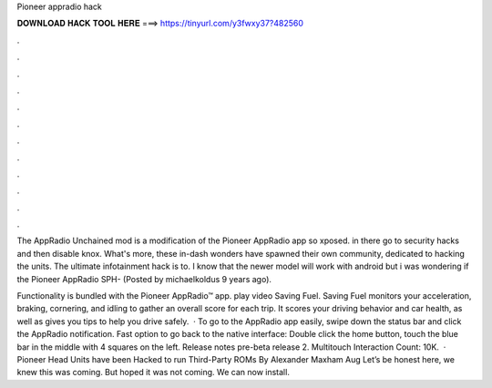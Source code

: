 Pioneer appradio hack



𝐃𝐎𝐖𝐍𝐋𝐎𝐀𝐃 𝐇𝐀𝐂𝐊 𝐓𝐎𝐎𝐋 𝐇𝐄𝐑𝐄 ===> https://tinyurl.com/y3fwxy37?482560



.



.



.



.



.



.



.



.



.



.



.



.

The AppRadio Unchained mod is a modification of the Pioneer AppRadio app so xposed. in there go to security hacks and then disable knox. What's more, these in-dash wonders have spawned their own community, dedicated to hacking the units. The ultimate infotainment hack is to. I know that the newer model will work with android but i was wondering if the Pioneer AppRadio SPH- (Posted by michaelkoldus 9 years ago).

Functionality is bundled with the Pioneer AppRadio™ app. play video Saving Fuel. Saving Fuel monitors your acceleration, braking, cornering, and idling to gather an overall score for each trip. It scores your driving behavior and car health, as well as gives you tips to help you drive safely.  · To go to the AppRadio app easily, swipe down the status bar and click the AppRadio notification. Fast option to go back to the native interface: Double click the home button, touch the blue bar in the middle with 4 squares on the left. Release notes pre-beta release 2. Multitouch  Interaction Count: 10K.  · Pioneer Head Units have been Hacked to run Third-Party ROMs By Alexander Maxham Aug Let’s be honest here, we knew this was coming. But hoped it was not coming. We can now install.
